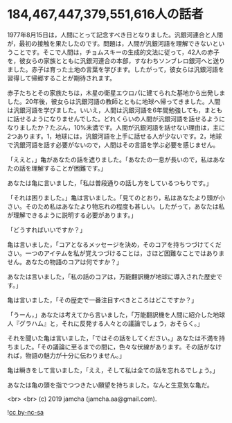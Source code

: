 #+OPTIONS: toc:nil
#+OPTIONS: -:nil
#+OPTIONS: ^:{}

* 184,467,447,379,551,616人の話者

  1977年8月15日は，人間にとって記念すべき日となりました。汎銀河連合と人間が，最初の接触を果たしたのです。問題は，人間が汎銀河語を理解できないということです。そこで人間は，チョムスキーの生成的文法に従って，42人の赤子を，彼女らの家族とともに汎銀河連合の本部，すなわちソンブレロ銀河へと送りました。赤子は育った土地の言葉を学びます。したがって，彼女らは汎銀河語を習得して帰郷することが期待されます。

  赤子たちとその家族たちは，木星の衛星エウロパに建てられた基地から出発しました。20年後，彼女らは汎銀河語の教師とともに地球へ帰ってきました。人間は汎銀河語を学びました。いいえ，人間は汎銀河語を6年間勉強しても，まともに話せるようになりませんでした。どれくらいの人間が汎銀河語を話せるようになりましたか？たぶん，10%未満です。人間が汎銀河語を話せない理由は，主に2つあります。1，地球には，汎銀河語を上手に話せる人が少ないです。2，地球で汎銀河語を話す必要がないので，人間はその言語を学ぶ必要を感じません。

  「ええと，」亀があなたの話を遮りました。「あなたの一息が長いので，私はあなたの話を理解することが困難です。」

  あなたは亀に言いました，「私は普段通りの話し方をしているつもりです。」

  「それは困りました。」亀は言いました。「見てのとおり，私はあなたより頭が小さい。そのため私はあなたより物忘れの程度も甚しい。したがって，あなたは私が理解できるように説明する必要があります。」

  「どうすればいいですか？」

  亀は言いました，「コアとなるメッセージを決め，そのコアを持ちつづけてください。一つのアイテムを私が覚えつづけることは，さほど困難なことではありません。あなたの物語のコアは何ですか？」

  あなたは言いました，「私の話のコアは，万能翻訳機が地球に導入された歴史です。」

  亀は言いました，「その歴史で一番注目すべきところはどこですか？」

  「うーん，」あなたは考えてから言いました，「万能翻訳機を人間に紹介した地球人『グラハム』と，それに反発する人々との議論でしょう，おそらく。」

  それを聞いた亀は言いました，「ではその話をしてください。」あなたは不満を持ちました。「その議論に至るまでの間に，色々な伏線があります。その話がなければ，物語の魅力が十分に伝わりません。」

  亀は瞬きをして言いました，「ええ，そして私は全ての話を忘れるでしょう。」

  あなたは亀の頭を指でつつきたい願望を持ちました。なんと生意気な亀だ。

  <br>
  <br>
  (c) 2019 jamcha (jamcha.aa@gmail.com).

  ![[https://i.creativecommons.org/l/by-nc-sa/4.0/88x31.png][cc by-nc-sa]]
